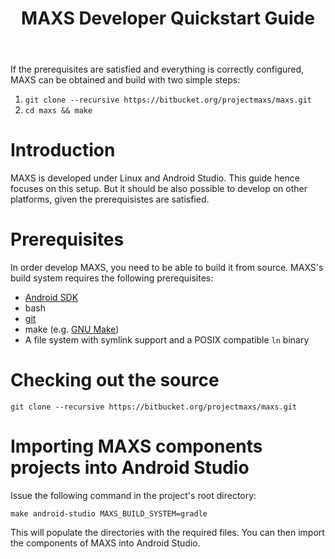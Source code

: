 #+TITLE:        MAXS Developer Quickstart Guide
#+AUTHOR:       Florian Schmaus
#+EMAIL:        flo@geekplace.eu
#+OPTIONS:      author:nil
#+STARTUP:      noindent

If the prerequisites are satisfied and everything is correctly
configured, MAXS can be obtained and build with two simple steps:

1. =git clone --recursive https://bitbucket.org/projectmaxs/maxs.git=
2. =cd maxs && make=

* Introduction

MAXS is developed under Linux and Android Studio. This
guide hence focuses on this setup. But it should be also possible to
develop on other platforms, given the prerequisistes are satisfied.

* Prerequisites

In order develop MAXS, you need to be able to build it from
source. MAXS's build system requires the following prerequisites:

- [[https://developer.android.com/sdk/index.html][Android SDK]]
- bash
- [[http://git-scm.com/][git]]
- make (e.g. [[http://www.gnu.org/software/make/][GNU Make]])
- A file system with symlink support and a POSIX compatible =ln= binary

* Checking out the source

#+BEGIN_EXAMPLE
git clone --recursive https://bitbucket.org/projectmaxs/maxs.git
#+END_EXAMPLE

* Importing MAXS components projects into Android Studio

Issue the following command in the project's root directory:

#+BEGIN_EXAMPLE
make android-studio MAXS_BUILD_SYSTEM=gradle
#+END_EXAMPLE

This will populate the directories with the required files. You can
then import the components of MAXS into Android Studio.

